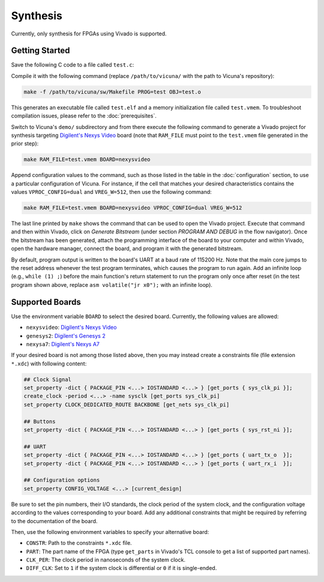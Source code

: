 Synthesis
=========

Currently, only synthesis for FPGAs using Vivado is supported.


Getting Started
---------------

Save the following C code to a file called ``test.c``:

.. literalinclude :: ../code/test.c
   :language: c

Compile it with the following command
(replace ``/path/to/vicuna/`` with the path to Vicuna's repository):

.. code-block:: sh

   make -f /path/to/vicuna/sw/Makefile PROG=test OBJ=test.o

This generates an executable file called ``test.elf``
and a memory initialization file called ``test.vmem``.
To troubleshoot compilation issues,
please refer to the :doc:`prerequisites`.

Switch to Vicuna's ``demo/`` subdirectory
and from there execute the following command to generate a Vivado project
for synthesis targeting
`Digilent's Nexys Video <https://digilent.com/reference/programmable-logic/nexys-video/start>`__
board
(note that ``RAM_FILE`` must point to the ``test.vmem`` file generated in the prior step):

.. code-block:: sh

   make RAM_FILE=test.vmem BOARD=nexysvideo

Append configuration values to the command,
such as those listed in the table in the :doc:`configuration` section,
to use a particular configuration of Vicuna.
For instance, if the cell that matches your desired characteristics
contains the values ``VPROC_CONFIG=dual`` and ``VREG_W=512``,
then use the following command:

.. code-block:: sh

   make RAM_FILE=test.vmem BOARD=nexysvideo VPROC_CONFIG=dual VREG_W=512

The last line printed by ``make`` shows the command that can be used to open the Vivado project.
Execute that command and then within Vivado,
click on *Generate Bitstream*
(under section *PROGRAM AND DEBUG* in the flow navigator).
Once the bitstream has been generated,
attach the programming interface of the board to your computer and within Vivado,
open the hardware manager, connect the board, and program it with the generated bitstream.

By default, program output is written to the board's UART at a baud rate of 115200 Hz.
Note that the main core jumps to the reset address whenever the test program terminates,
which causes the program to run again.
Add an infinite loop (e.g., ``while (1) ;``) before the main function's return statement
to run the program only once after reset
(in the test program shown above,
replace ``asm volatile("jr x0");`` with an infinite loop).


Supported Boards
----------------

Use the environment variable ``BOARD`` to select the desired board.
Currently, the following values are allowed:

* ``nexysvideo``: `Digilent's Nexys Video
  <https://digilent.com/reference/programmable-logic/nexys-video/start>`__

* ``genesys2``: `Digilent's Genesys 2
  <https://digilent.com/reference/programmable-logic/genesys-2/start>`__

* ``nexysa7``: `Digilent's Nexys A7
  <https://digilent.com/reference/programmable-logic/nexys-a7/start>`__

If your desired board is not among those listed above,
then you may instead create a constraints file (file extension ``*.xdc``) with following content:

.. code-block:: tcl

   ## Clock Signal
   set_property -dict { PACKAGE_PIN <...> IOSTANDARD <...> } [get_ports { sys_clk_pi }];
   create_clock -period <...> -name sysclk [get_ports sys_clk_pi]
   set_property CLOCK_DEDICATED_ROUTE BACKBONE [get_nets sys_clk_pi]

   ## Buttons
   set_property -dict { PACKAGE_PIN <...> IOSTANDARD <...> } [get_ports { sys_rst_ni }];

   ## UART
   set_property -dict { PACKAGE_PIN <...> IOSTANDARD <...> } [get_ports { uart_tx_o  }];
   set_property -dict { PACKAGE_PIN <...> IOSTANDARD <...> } [get_ports { uart_rx_i  }];

   ## Configuration options
   set_property CONFIG_VOLTAGE <...> [current_design]

Be sure to set the pin numbers, their I/O standards,
the clock period of the system clock,
and the configuration voltage according
to the values corresponding to your board.
Add any additional constraints that might be required
by referring to the documentation of the board.

Then, use the following environment variables to specify your alternative board:

* ``CONSTR``: Path to the constraints ``*.xdc`` file.
* ``PART``: The part name of the FPGA
  (type ``get_parts`` in Vivado's TCL console to get a list of supported part names).
* ``CLK_PER``: The clock period in nanoseconds of the system clock.
* ``DIFF_CLK``: Set to ``1`` if the system clock is differential or ``0`` if it is single-ended.
